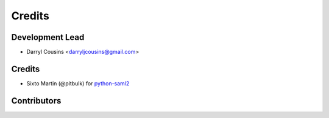 =======
Credits
=======

Development Lead
----------------

* Darryl Cousins <darryljcousins@gmail.com>

Credits
-------

* Sixto Martin (@pitbulk) for `python-saml2 <https://github.com/onelogin/python-saml>`_

Contributors
------------

